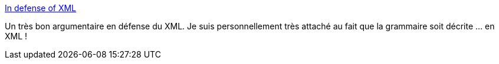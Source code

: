 :jbake-type: post
:jbake-status: published
:jbake-title: In defense of XML
:jbake-tags: xml,format,json,yaml,comparatif,_mois_sept.,_année_2020
:jbake-date: 2020-09-28
:jbake-depth: ../
:jbake-uri: shaarli/1601319458000.adoc
:jbake-source: https://nicolas-delsaux.hd.free.fr/Shaarli?searchterm=https%3A%2F%2Fblog.frankel.ch%2Fdefense-xml%2F&searchtags=xml+format+json+yaml+comparatif+_mois_sept.+_ann%C3%A9e_2020
:jbake-style: shaarli

https://blog.frankel.ch/defense-xml/[In defense of XML]

Un très bon argumentaire en défense du XML. Je suis personnellement très attaché au fait que la grammaire soit décrite ... en XML !
